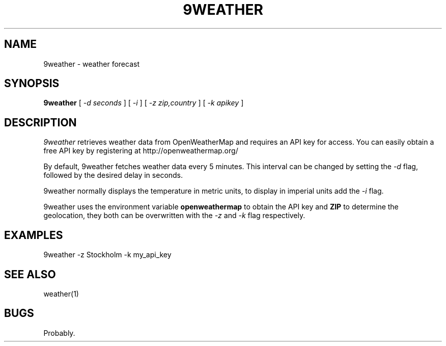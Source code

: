 .TH 9WEATHER 1
.SH NAME
9weather \- weather forecast
.SH SYNOPSIS
.B 9weather
[
.I -d seconds
]
[
.I -i
]
[
.I -z zip,country
]
[
.I -k apikey
]
.SH DESCRIPTION
.I 9weather
retrieves weather data from OpenWeatherMap and requires an API key for
access.  You can easily obtain a free API key by registering at
http://openweathermap.org/
.PP
By default, 9weather fetches weather data every 5 minutes. This interval
can be changed by setting the
.I \-d
flag, followed by the desired delay in seconds.
.PP
9weather normally displays the temperature in metric units, to display
in imperial units add the
.I \-i
flag.
.PP
9weather uses the environment variable
.B openweathermap
to obtain the API key and
.B ZIP
to determine the geolocation, they both can be overwritten
with  the
.I \-z
and
.I \-k
flag respectively.
.EE
.SH EXAMPLES
.EX
9weather -z Stockholm -k my_api_key
.EE
.SH SEE ALSO
.EX
weather(1)
.EE
.SH BUGS
Probably.
